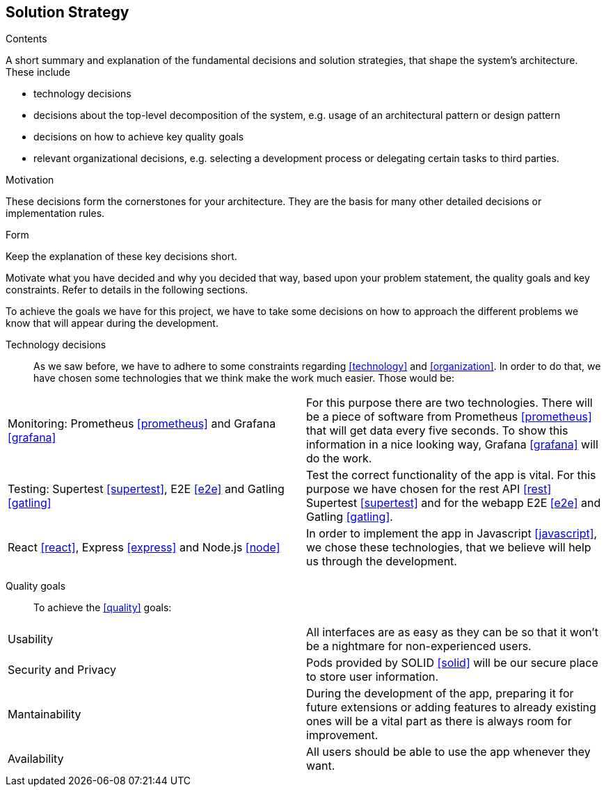 [[section-solution-strategy]]
== Solution Strategy


[role="arc42help"]
****
.Contents
A short summary and explanation of the fundamental decisions and solution strategies, that shape the system's architecture. These include

* technology decisions
* decisions about the top-level decomposition of the system, e.g. usage of an architectural pattern or design pattern
* decisions on how to achieve key quality goals
* relevant organizational decisions, e.g. selecting a development process or delegating certain tasks to third parties.

.Motivation
These decisions form the cornerstones for your architecture. They are the basis for many other detailed decisions or implementation rules.

.Form
Keep the explanation of these key decisions short.

Motivate what you have decided and why you decided that way,
based upon your problem statement, the quality goals and key constraints.
Refer to details in the following sections.
****
To achieve the goals we have for this project, we have to take some decisions on how to approach the different problems we know that will appear during the development.

Technology decisions::
As we saw before, we have to adhere to some constraints regarding <<technology>> and <<organization>>. In order to do that, we have chosen some technologies that we think make the work much easier. Those would be:
|===
| Monitoring: Prometheus <<prometheus>> and Grafana <<grafana>>    | For this purpose there are two technologies. There will be a piece of software from Prometheus <<prometheus>> that will get data every five seconds. To show this information in a nice looking way, Grafana <<grafana>> will do the work.
| Testing: Supertest <<supertest>>, E2E <<e2e>> and Gatling <<gatling>>  | Test the correct functionality of the app is vital. For this purpose we have chosen for the rest API <<rest>> Supertest <<supertest>> and for the webapp E2E <<e2e>> and Gatling <<gatling>>.
| React <<react>>, Express <<express>> and Node.js <<node>>   | In order to implement the app in Javascript <<javascript>>, we chose these technologies, that we believe will help us through the development.
|===

Quality goals::
To achieve the <<quality>> goals:
|===
| Usability     | All interfaces are as easy as they can be so that it won't be a nightmare for non-experienced users.
| Security and Privacy     | Pods provided by SOLID <<solid>> will be our secure place to store user information.
| Mantainability    | During the development of the app, preparing it for future extensions or adding features to already existing ones will be a vital part as there is always room for improvement.
| Availability    | All users should be able to use the app whenever they want.
|===
